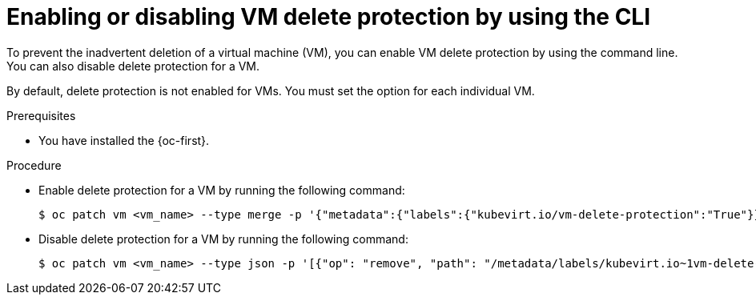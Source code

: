 // Module included in the following assemblies:
//
// * virt/managing-vms/virt-enabling-disabling-vm-delete-protection.adoc

:_mod-docs-content-type: PROCEDURE
[id="virt-enabling-disabling-vm-delete-protection-cli_{context}"]
= Enabling or disabling VM delete protection by using the CLI

To prevent the inadvertent deletion of a virtual machine (VM), you can enable VM delete protection by using the command line. You can also disable delete protection for a VM.

By default, delete protection is not enabled for VMs. You must set the option for each individual VM.

.Prerequisites

* You have installed the {oc-first}.

.Procedure

* Enable delete protection for a VM by running the following command:
+
[source,terminal]
----
$ oc patch vm <vm_name> --type merge -p '{"metadata":{"labels":{"kubevirt.io/vm-delete-protection":"True"}}}' -n <namespace>
----

* Disable delete protection for a VM by running the following command:
+
[source,terminal]
----
$ oc patch vm <vm_name> --type json -p '[{"op": "remove", "path": "/metadata/labels/kubevirt.io~1vm-delete-protection"}]' -n <namespace>
----
